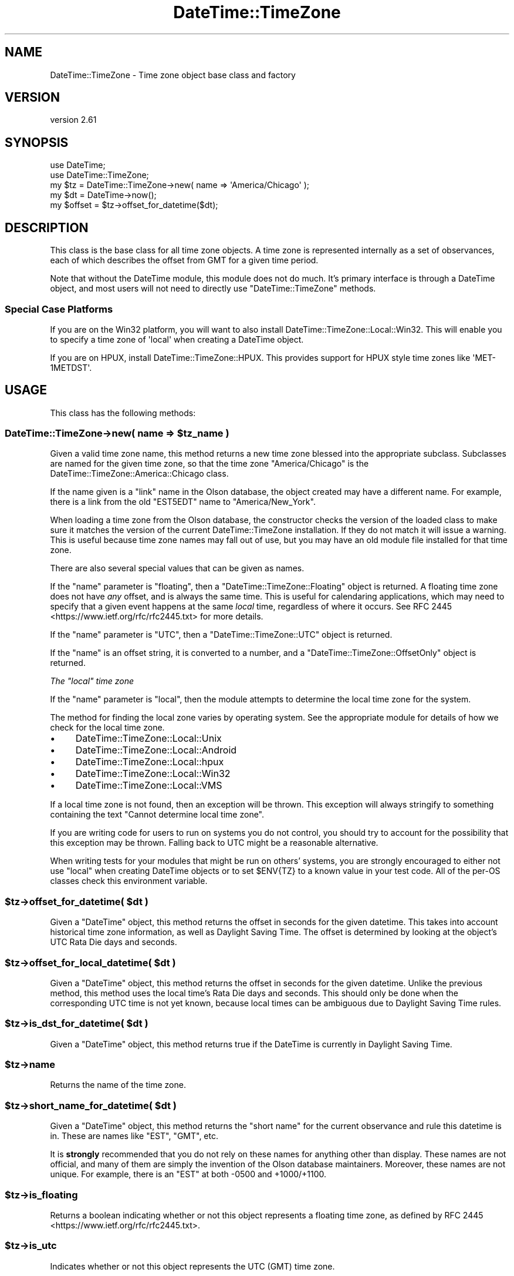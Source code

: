 .\" -*- mode: troff; coding: utf-8 -*-
.\" Automatically generated by Pod::Man 5.01 (Pod::Simple 3.43)
.\"
.\" Standard preamble:
.\" ========================================================================
.de Sp \" Vertical space (when we can't use .PP)
.if t .sp .5v
.if n .sp
..
.de Vb \" Begin verbatim text
.ft CW
.nf
.ne \\$1
..
.de Ve \" End verbatim text
.ft R
.fi
..
.\" \*(C` and \*(C' are quotes in nroff, nothing in troff, for use with C<>.
.ie n \{\
.    ds C` ""
.    ds C' ""
'br\}
.el\{\
.    ds C`
.    ds C'
'br\}
.\"
.\" Escape single quotes in literal strings from groff's Unicode transform.
.ie \n(.g .ds Aq \(aq
.el       .ds Aq '
.\"
.\" If the F register is >0, we'll generate index entries on stderr for
.\" titles (.TH), headers (.SH), subsections (.SS), items (.Ip), and index
.\" entries marked with X<> in POD.  Of course, you'll have to process the
.\" output yourself in some meaningful fashion.
.\"
.\" Avoid warning from groff about undefined register 'F'.
.de IX
..
.nr rF 0
.if \n(.g .if rF .nr rF 1
.if (\n(rF:(\n(.g==0)) \{\
.    if \nF \{\
.        de IX
.        tm Index:\\$1\t\\n%\t"\\$2"
..
.        if !\nF==2 \{\
.            nr % 0
.            nr F 2
.        \}
.    \}
.\}
.rr rF
.\" ========================================================================
.\"
.IX Title "DateTime::TimeZone 3"
.TH DateTime::TimeZone 3 2023-12-30 "perl v5.38.2" "User Contributed Perl Documentation"
.\" For nroff, turn off justification.  Always turn off hyphenation; it makes
.\" way too many mistakes in technical documents.
.if n .ad l
.nh
.SH NAME
DateTime::TimeZone \- Time zone object base class and factory
.SH VERSION
.IX Header "VERSION"
version 2.61
.SH SYNOPSIS
.IX Header "SYNOPSIS"
.Vb 2
\&  use DateTime;
\&  use DateTime::TimeZone;
\&
\&  my $tz = DateTime::TimeZone\->new( name => \*(AqAmerica/Chicago\*(Aq );
\&
\&  my $dt = DateTime\->now();
\&  my $offset = $tz\->offset_for_datetime($dt);
.Ve
.SH DESCRIPTION
.IX Header "DESCRIPTION"
This class is the base class for all time zone objects.  A time zone is
represented internally as a set of observances, each of which describes the
offset from GMT for a given time period.
.PP
Note that without the DateTime module, this module does not do much.  It's
primary interface is through a DateTime object, and most users will not need
to directly use \f(CW\*(C`DateTime::TimeZone\*(C'\fR methods.
.SS "Special Case Platforms"
.IX Subsection "Special Case Platforms"
If you are on the Win32 platform, you will want to also install
DateTime::TimeZone::Local::Win32. This will enable you to specify a time
zone of \f(CW\*(Aqlocal\*(Aq\fR when creating a DateTime object.
.PP
If you are on HPUX, install DateTime::TimeZone::HPUX. This provides support
for HPUX style time zones like \f(CW\*(AqMET\-1METDST\*(Aq\fR.
.SH USAGE
.IX Header "USAGE"
This class has the following methods:
.ie n .SS "DateTime::TimeZone\->new( name => $tz_name )"
.el .SS "DateTime::TimeZone\->new( name => \f(CW$tz_name\fP )"
.IX Subsection "DateTime::TimeZone->new( name => $tz_name )"
Given a valid time zone name, this method returns a new time zone blessed into
the appropriate subclass.  Subclasses are named for the given time zone, so
that the time zone "America/Chicago" is the
DateTime::TimeZone::America::Chicago class.
.PP
If the name given is a "link" name in the Olson database, the object created
may have a different name.  For example, there is a link from the old "EST5EDT"
name to "America/New_York".
.PP
When loading a time zone from the Olson database, the constructor checks the
version of the loaded class to make sure it matches the version of the current
DateTime::TimeZone installation. If they do not match it will issue a warning.
This is useful because time zone names may fall out of use, but you may have an
old module file installed for that time zone.
.PP
There are also several special values that can be given as names.
.PP
If the "name" parameter is "floating", then a \f(CW\*(C`DateTime::TimeZone::Floating\*(C'\fR
object is returned.  A floating time zone does not have \fIany\fR offset, and is
always the same time.  This is useful for calendaring applications, which may
need to specify that a given event happens at the same \fIlocal\fR time,
regardless of where it occurs. See RFC
2445 <https://www.ietf.org/rfc/rfc2445.txt> for more details.
.PP
If the "name" parameter is "UTC", then a \f(CW\*(C`DateTime::TimeZone::UTC\*(C'\fR object is
returned.
.PP
If the "name" is an offset string, it is converted to a number, and a
\&\f(CW\*(C`DateTime::TimeZone::OffsetOnly\*(C'\fR object is returned.
.PP
\fIThe "local" time zone\fR
.IX Subsection "The ""local"" time zone"
.PP
If the "name" parameter is "local", then the module attempts to determine the
local time zone for the system.
.PP
The method for finding the local zone varies by operating system. See the
appropriate module for details of how we check for the local time zone.
.IP \(bu 4
DateTime::TimeZone::Local::Unix
.IP \(bu 4
DateTime::TimeZone::Local::Android
.IP \(bu 4
DateTime::TimeZone::Local::hpux
.IP \(bu 4
DateTime::TimeZone::Local::Win32
.IP \(bu 4
DateTime::TimeZone::Local::VMS
.PP
If a local time zone is not found, then an exception will be thrown. This
exception will always stringify to something containing the text \f(CW"Cannot
determine local time zone"\fR.
.PP
If you are writing code for users to run on systems you do not control, you
should try to account for the possibility that this exception may be thrown.
Falling back to UTC might be a reasonable alternative.
.PP
When writing tests for your modules that might be run on others' systems, you
are strongly encouraged to either not use \f(CW\*(C`local\*(C'\fR when creating DateTime
objects or to set \f(CW$ENV{TZ}\fR to a known value in your test code. All of the
per-OS classes check this environment variable.
.ie n .SS "$tz\->offset_for_datetime( $dt )"
.el .SS "\f(CW$tz\fP\->offset_for_datetime( \f(CW$dt\fP )"
.IX Subsection "$tz->offset_for_datetime( $dt )"
Given a \f(CW\*(C`DateTime\*(C'\fR object, this method returns the offset in seconds for the
given datetime.  This takes into account historical time zone information, as
well as Daylight Saving Time.  The offset is determined by looking at the
object's UTC Rata Die days and seconds.
.ie n .SS "$tz\->offset_for_local_datetime( $dt )"
.el .SS "\f(CW$tz\fP\->offset_for_local_datetime( \f(CW$dt\fP )"
.IX Subsection "$tz->offset_for_local_datetime( $dt )"
Given a \f(CW\*(C`DateTime\*(C'\fR object, this method returns the offset in seconds for the
given datetime.  Unlike the previous method, this method uses the local time's
Rata Die days and seconds.  This should only be done when the corresponding UTC
time is not yet known, because local times can be ambiguous due to Daylight
Saving Time rules.
.ie n .SS "$tz\->is_dst_for_datetime( $dt )"
.el .SS "\f(CW$tz\fP\->is_dst_for_datetime( \f(CW$dt\fP )"
.IX Subsection "$tz->is_dst_for_datetime( $dt )"
Given a \f(CW\*(C`DateTime\*(C'\fR object, this method returns true if the DateTime is
currently in Daylight Saving Time.
.ie n .SS $tz\->name
.el .SS \f(CW$tz\fP\->name
.IX Subsection "$tz->name"
Returns the name of the time zone.
.ie n .SS "$tz\->short_name_for_datetime( $dt )"
.el .SS "\f(CW$tz\fP\->short_name_for_datetime( \f(CW$dt\fP )"
.IX Subsection "$tz->short_name_for_datetime( $dt )"
Given a \f(CW\*(C`DateTime\*(C'\fR object, this method returns the "short name" for the
current observance and rule this datetime is in.  These are names like "EST",
"GMT", etc.
.PP
It is \fBstrongly\fR recommended that you do not rely on these names for anything
other than display.  These names are not official, and many of them are simply
the invention of the Olson database maintainers. Moreover, these names are not
unique.  For example, there is an "EST" at both \-0500 and +1000/+1100.
.ie n .SS $tz\->is_floating
.el .SS \f(CW$tz\fP\->is_floating
.IX Subsection "$tz->is_floating"
Returns a boolean indicating whether or not this object represents a floating
time zone, as defined by RFC 2445 <https://www.ietf.org/rfc/rfc2445.txt>.
.ie n .SS $tz\->is_utc
.el .SS \f(CW$tz\fP\->is_utc
.IX Subsection "$tz->is_utc"
Indicates whether or not this object represents the UTC (GMT) time zone.
.ie n .SS $tz\->has_dst_changes
.el .SS \f(CW$tz\fP\->has_dst_changes
.IX Subsection "$tz->has_dst_changes"
Indicates whether or not this zone has \fIever\fR had a change to and from DST,
either in the past or future.
.ie n .SS $tz\->is_olson
.el .SS \f(CW$tz\fP\->is_olson
.IX Subsection "$tz->is_olson"
Returns true if the time zone is a named time zone from the Olson database.
.ie n .SS $tz\->category
.el .SS \f(CW$tz\fP\->category
.IX Subsection "$tz->category"
Returns the part of the time zone name before the first slash.  For example,
the "America/Chicago" time zone would return "America".
.SS DateTime::TimeZone\->is_valid_name($name)
.IX Subsection "DateTime::TimeZone->is_valid_name($name)"
Given a string, this method returns a boolean value indicating whether or not
the string is a valid time zone name.  If you are using
\&\f(CW\*(C`DateTime::TimeZone::Alias\*(C'\fR, any aliases you've created will be valid.
.SS DateTime::TimeZone\->all_names
.IX Subsection "DateTime::TimeZone->all_names"
This returns a pre-sorted list of all the time zone names.  This list does not
include link names.  In scalar context, it returns an array reference, while in
list context it returns an array.
.SS DateTime::TimeZone\->categories
.IX Subsection "DateTime::TimeZone->categories"
This returns a list of all time zone categories.  In scalar context, it returns
an array reference, while in list context it returns an array.
.SS DateTime::TimeZone\->links
.IX Subsection "DateTime::TimeZone->links"
This returns a hash of all time zone links, where the keys are the old,
deprecated names, and the values are the new names.  In scalar context, it
returns a hash reference, while in list context it returns a hash.
.ie n .SS "DateTime::TimeZone\->names_in_category( $category )"
.el .SS "DateTime::TimeZone\->names_in_category( \f(CW$category\fP )"
.IX Subsection "DateTime::TimeZone->names_in_category( $category )"
Given a valid category, this method returns a list of the names in that
category, without the category portion.  So the list for the "America" category
would include the strings "Chicago", "Kentucky/Monticello", and "New_York". In
scalar context, it returns an array reference, while in list context it returns
an array.
.SS DateTime::TimeZone\->\fBcountries()\fP
.IX Subsection "DateTime::TimeZone->countries()"
Returns a sorted list of all the valid country codes (in lower-case) which can
be passed to \f(CWnames_in_country()\fR. In scalar context, it returns an array
reference, while in list context it returns an array.
.PP
If you need to convert country codes to names or vice versa you can use
\&\f(CW\*(C`Locale::Country\*(C'\fR to do so. Note that one of the codes returned is "uk", which
is an alias for the country code "gb", and is not a valid ISO country code.
.ie n .SS "DateTime::TimeZone\->names_in_country( $country_code )"
.el .SS "DateTime::TimeZone\->names_in_country( \f(CW$country_code\fP )"
.IX Subsection "DateTime::TimeZone->names_in_country( $country_code )"
Given a two-letter ISO3166 country code, this method returns a list of time
zones used in that country. The country code may be of any case. In scalar
context, it returns an array reference, while in list context it returns an
array.
.PP
This list is returned in an order vaguely based on geography and population. In
general, the least used zones come last, but there are not guarantees of a
specific order from one release to the next. This order is probably the best
option for presenting zones names to end users.
.ie n .SS "DateTime::TimeZone\->offset_as_seconds( $offset )"
.el .SS "DateTime::TimeZone\->offset_as_seconds( \f(CW$offset\fP )"
.IX Subsection "DateTime::TimeZone->offset_as_seconds( $offset )"
Given an offset as a string, this returns the number of seconds represented by
the offset as a positive or negative number.  Returns \f(CW\*(C`undef\*(C'\fR if \f(CW$offset\fR is
not in the range \f(CW\*(C`\-99:59:59\*(C'\fR to \f(CW\*(C`+99:59:59\*(C'\fR.
.PP
The offset is expected to match either
\&\f(CW\*(C`/^([\e+\e\-])?(\ed\ed?):(\ed\ed)(?::(\ed\ed))?$/\*(C'\fR or
\&\f(CW\*(C`/^([\e+\e\-])?(\ed\ed)(\ed\ed)(\ed\ed)?$/\*(C'\fR.  If it doesn't match either of these,
\&\f(CW\*(C`undef\*(C'\fR will be returned.
.PP
This means that if you want to specify hours as a single digit, then each
element of the offset must be separated by a colon (:).
.ie n .SS "DateTime::TimeZone\->offset_as_string( $offset, $sep )"
.el .SS "DateTime::TimeZone\->offset_as_string( \f(CW$offset\fP, \f(CW$sep\fP )"
.IX Subsection "DateTime::TimeZone->offset_as_string( $offset, $sep )"
Given an offset as a number, this returns the offset as a string. Returns
\&\f(CW\*(C`undef\*(C'\fR if \f(CW$offset\fR is not in the range \f(CW\-359999\fR to \f(CW359999\fR.
.PP
You can also provide an optional separator which will go between the hours,
minutes, and seconds (if applicable) portions of the offset.
.SS "Storable Hooks"
.IX Subsection "Storable Hooks"
This module provides freeze and thaw hooks for \f(CW\*(C`Storable\*(C'\fR so that the huge
data structures for Olson time zones are not actually stored in the serialized
structure.
.PP
If you subclass \f(CW\*(C`DateTime::TimeZone\*(C'\fR, you will inherit its hooks, which may
not work for your module, so please test the interaction of your module with
Storable.
.SH "LOADING TIME ZONES IN A PRE-FORKING SYSTEM"
.IX Header "LOADING TIME ZONES IN A PRE-FORKING SYSTEM"
If you are running an application that does pre-forking (for example with
Starman), then you should try to load all the time zones that you'll need in
the parent process. Time zones are loaded on-demand, so loading them once in
each child will waste memory that could otherwise be shared.
.SH CREDITS
.IX Header "CREDITS"
This module was inspired by Jesse Vincent's work on Date::ICal::Timezone, and
written with much help from the datetime@perl.org list.
.SH "SEE ALSO"
.IX Header "SEE ALSO"
datetime@perl.org mailing list
.PP
The tools directory of the DateTime::TimeZone distribution includes two scripts
that may be of interest to some people.  They are parse_olson and
tests_from_zdump.  Please run them with the \-\-help flag to see what they can be
used for.
.SH SUPPORT
.IX Header "SUPPORT"
Support for this module is provided via the datetime@perl.org email list.
.PP
Bugs may be submitted at <https://github.com/houseabsolute/DateTime\-TimeZone/issues>.
.SH SOURCE
.IX Header "SOURCE"
The source code repository for DateTime-TimeZone can be found at <https://github.com/houseabsolute/DateTime\-TimeZone>.
.SH DONATIONS
.IX Header "DONATIONS"
If you'd like to thank me for the work I've done on this module, please
consider making a "donation" to me via PayPal. I spend a lot of free time
creating free software, and would appreciate any support you'd care to offer.
.PP
Please note that \fBI am not suggesting that you must do this\fR in order for me
to continue working on this particular software. I will continue to do so,
inasmuch as I have in the past, for as long as it interests me.
.PP
Similarly, a donation made in this way will probably not make me work on this
software much more, unless I get so many donations that I can consider working
on free software full time (let's all have a chuckle at that together).
.PP
To donate, log into PayPal and send money to autarch@urth.org, or use the
button at <https://houseabsolute.com/foss\-donations/>.
.SH AUTHOR
.IX Header "AUTHOR"
Dave Rolsky <autarch@urth.org>
.SH CONTRIBUTORS
.IX Header "CONTRIBUTORS"
.IP \(bu 4
Alexey Molchanov <alexey.molchanov@gmail.com>
.IP \(bu 4
Alfie John <alfiej@fastmail.fm>
.IP \(bu 4
Andrew Paprocki <apaprocki@bloomberg.net>
.IP \(bu 4
Brian Fraser <brian.fraser@booking.com>
.IP \(bu 4
Bron Gondwana <brong@fastmail.fm>
.IP \(bu 4
Daisuke Maki <dmaki@cpan.org>
.IP \(bu 4
David Pinkowitz <dave@pinkowitz.com>
.IP \(bu 4
Iain Truskett <deceased>
.IP \(bu 4
Jakub Wilk <jwilk@jwilk.net>
.IP \(bu 4
James E Keenan <jkeenan@cpan.org>
.IP \(bu 4
Joshua Hoblitt <jhoblitt@cpan.org>
.IP \(bu 4
Karen Etheridge <ether@cpan.org>
.IP \(bu 4
karupanerura <karupa@cpan.org>
.IP \(bu 4
kclaggett <kclaggett@proofpoint.com>
.IP \(bu 4
Matthew Horsfall <wolfsage@gmail.com>
.IP \(bu 4
Mohammad S Anwar <mohammad.anwar@yahoo.com>
.IP \(bu 4
Olaf Alders <olaf@wundersolutions.com>
.IP \(bu 4
Peter Rabbitson <ribasushi@cpan.org>
.IP \(bu 4
Tom Wyant <wyant@cpan.org>
.SH "COPYRIGHT AND LICENSE"
.IX Header "COPYRIGHT AND LICENSE"
This software is copyright (c) 2023 by Dave Rolsky.
.PP
This is free software; you can redistribute it and/or modify it under
the same terms as the Perl 5 programming language system itself.
.PP
The full text of the license can be found in the
\&\fILICENSE\fR file included with this distribution.

